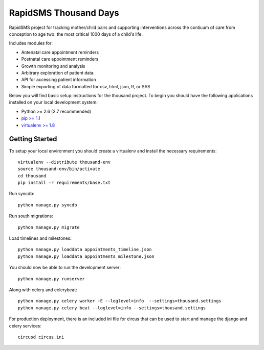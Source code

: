 
RapidSMS Thousand Days
========================
RapidSMS project for tracking mother/child pairs and supporting interventions
across the contiuum of care from conception to age two: the most critical 1000 days
of a child's life.

Includes modules for:

- Antenatal care appointment reminders
- Postnatal care appointment reminders
- Growth monitoring and analysis
- Arbitrary exploration of patient data
- API for accessing patient information
- Simple exporting of data formatted for csv, html, json, R, or SAS


Below you will find basic setup instructions for the thousand
project. To begin you should have the following applications installed on your
local development system:

- Python >= 2.6 (2.7 recommended)
- `pip >= 1.1 <http://www.pip-installer.org/>`_
- `virtualenv >= 1.8 <http://www.virtualenv.org/>`_

Getting Started
---------------

To setup your local environment you should create a virtualenv and install the
necessary requirements::

    virtualenv --distribute thousand-env
    source thousand-env/bin/activate
    cd thousand
    pip install -r requirements/base.txt

Run syncdb::

    python manage.py syncdb

Run south migrations::

    python manage.py migrate

Load timelines and milestones::

    python manage.py loaddata appointments_timeline.json
    python manage.py loaddata appointments_milestone.json

You should now be able to run the development server::

    python manage.py runserver

Along with celery and celerybeat::

    python manage.py celery worker -E --loglevel=info  --settings=thousand.settings
    python manage.py celery beat --loglevel=info --settings=thousand.settings

For production deployment, there is an included ini file for circus that can
be used to start and manage the django and celery services::

    circusd circus.ini

